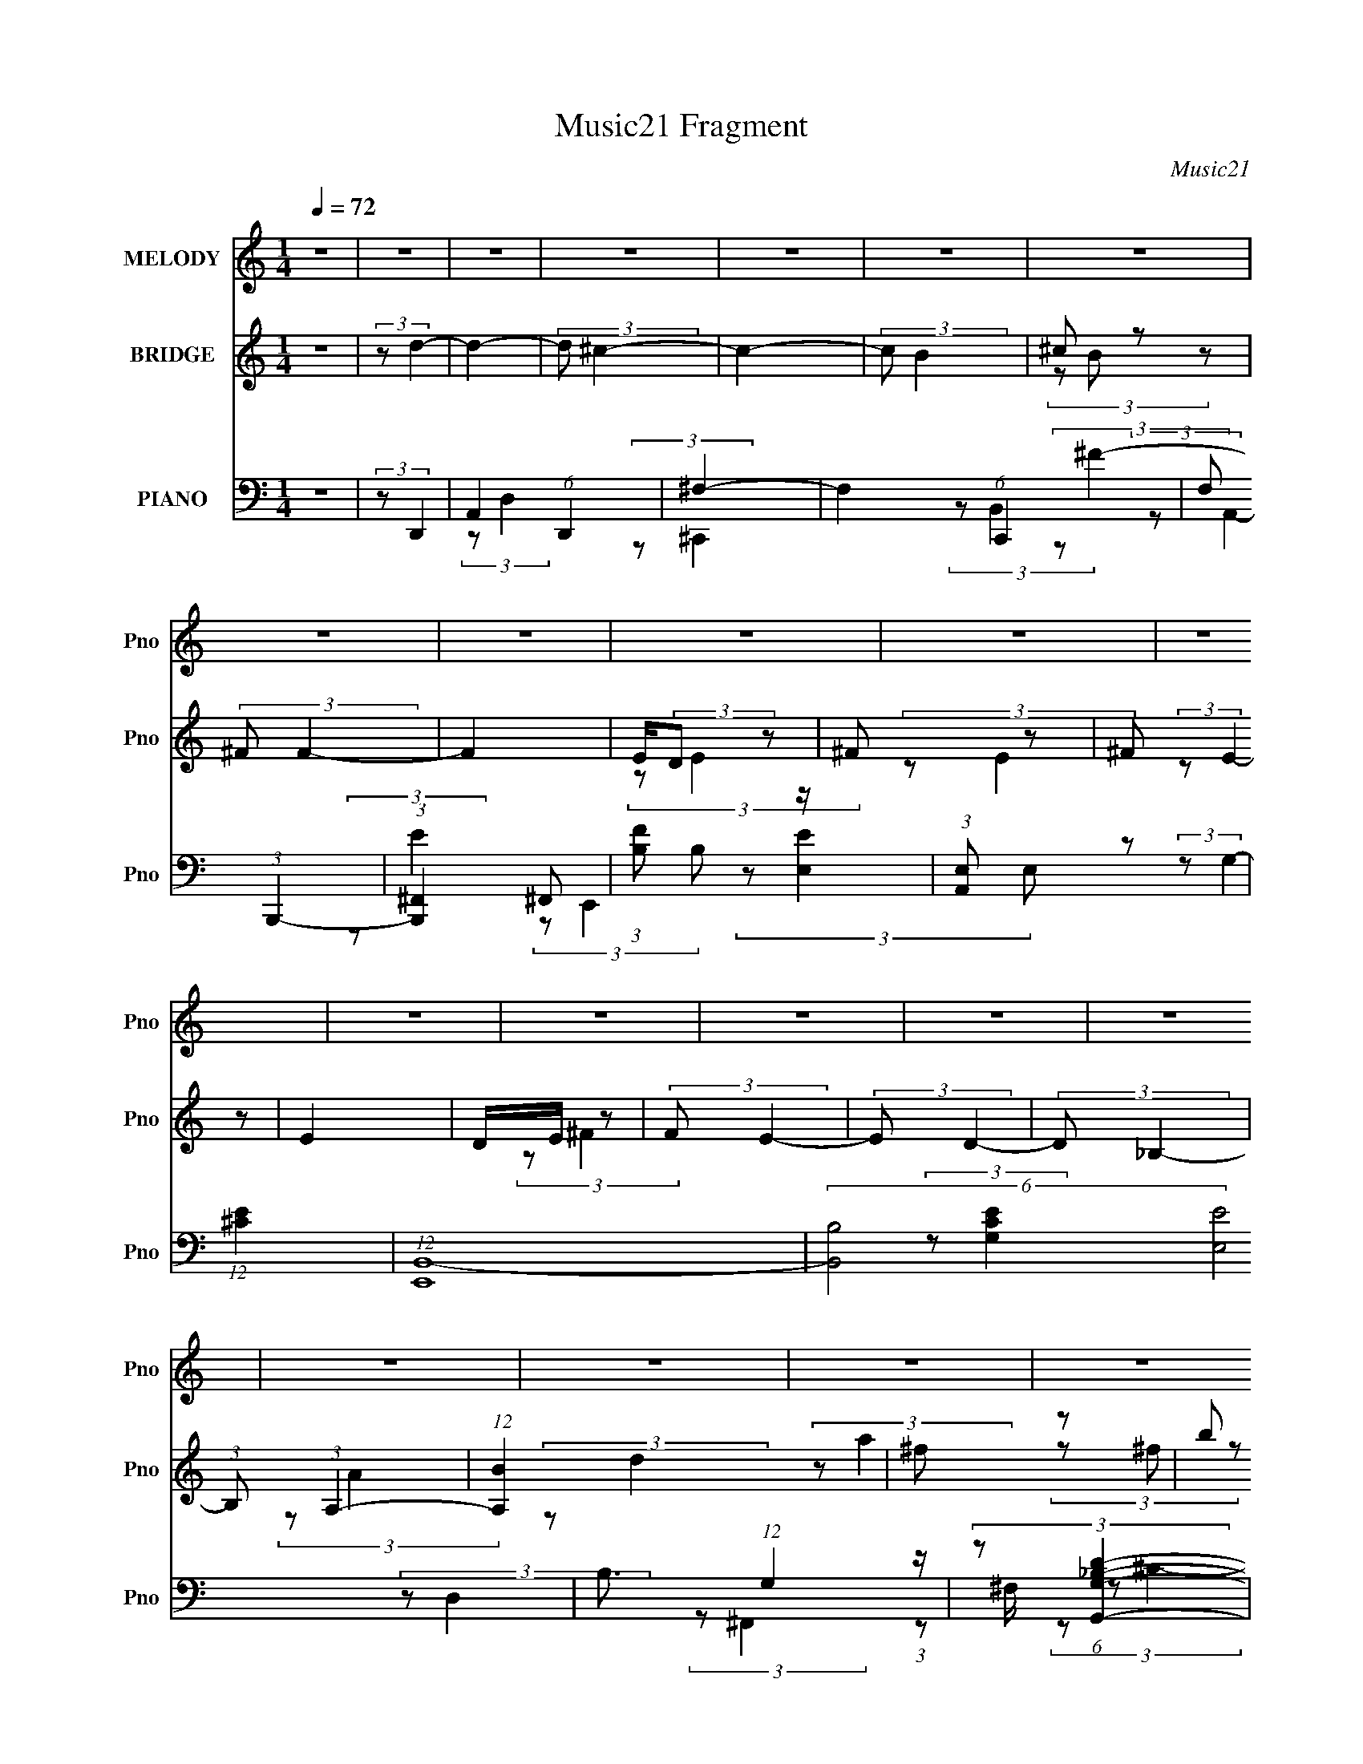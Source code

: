 X:1
T:Music21 Fragment
C:Music21
%%score 1 ( 2 3 4 ) ( 5 6 7 8 )
L:1/4
Q:1/4=72
M:1/4
I:linebreak $
K:none
V:1 treble nm="MELODY" snm="Pno"
L:1/8
V:2 treble nm="BRIDGE" snm="Pno"
V:3 treble 
V:4 treble 
V:5 bass nm="PIANO" snm="Pno"
L:1/8
V:6 bass 
L:1/8
V:7 bass 
V:8 bass 
V:1
 z2 | z2 | z2 | z2 | z2 | z2 | z2 | z2 | z2 | z2 | z2 | z2 | z2 | z2 | z2 | z2 | z2 | z2 | z2 | %19
 z2 | z2 | z2 | z2 | z2 | z2 | z2 | z2 | z2 | z2 | z2 | z2 | z2 | z2 | (3z A, z | B, (3:2:2D z | %35
 (3:2:2^F A2- | (12:7:2A2 z | (3z B^c- | (3:2:2c z2 | B (3:2:2^F F- | F2- | %41
 (3F/ z/ B/-(3:2:2B/^c- | (3cB z | (3BA z | B (3:2:1A2 | z/ ^F/ (3:2:2E z | E2- | E2 | z2 | %49
 (3z A, z | B, (3:2:2D z | ^F (3:2:1A2- | (3:2:2A/4 z/ z3/2 | (3z B z | ^c<d- | d/ z3/2 | A<B | %57
 A2- | B/ A/ B/ B (3:2:1z/ | z/ ^c/ (3:2:2B z | (3A^FE | (3:2:2D E2- | E2- | (12:7:2E2 z | %64
 (3:2:2z B,2- | (3:2:2B, D2- | D2- | D2- | (3:2:2D z2 | (3z E z | E/ E/ (3:2:2E z | E/ z3/2 | %72
 (3DE z | B z | A (3:2:1^F2- | (6:5:2F2 z/ | z2 | (3z B z | B/B z/ | B z | A (3:2:2B z | d2 | %82
 (3:2:2B2 z | (3:2:2z A2- | A2- | (3:2:2A/4 z/ z3/2 | z2 | z2 | z2 | (3z d z | e<e | (3:2:2d d2 | %92
 e<e | d z | (3de z | (3:2:2^f f2- | (12:7:2f2 z | (3:2:2z e2 | z/ d z/ | (3:2:2B e2- | %100
 (3:2:2e/4 z/ d z/ | B z | A2 | z/ [BA]/ (3:2:1^F2- | (3:2:2F/4 z/ (3:2:2z/4 E2- | (3Ed z | e<e | %107
 (3:2:2d d2 | e/e z/ | d z | d (3:2:2e z | a z | ^f2 | (3:2:2z e2- | (3:2:2e/4 z/ d3/2 | %115
 B (3:2:1e2 | z/ ^f z/ | d (3:2:1e2 | d2- | d2- | d2 | z2 | z2 | z2 | z2 | z2 | z2 | z2 | z2 | z2 | %130
 z2 | z2 | z2 | z2 | z2 | z2 | z2 | z2 | z2 | z2 | z2 | z2 | z2 | z2 | z2 | z2 | z2 | z2 | z2 | %149
 z2 | z2 | z2 | z2 | (3z A, z | B, (3:2:2D z | (3:2:2^F A2- | (12:7:2A2 z | (3z B^c- | (3:2:2c z2 | %159
 B (3:2:2^F F- | F2- | (3F/ z/ B/-(3:2:2B/^c- | (3cB z | (3BA z | B (3:2:1A2 | z/ ^F/ (3:2:2E z | %166
 E2- | E2 | z2 | (3z A, z | B, (3:2:2D z | ^F (3:2:1A2- | (3:2:2A/4 z/ z3/2 | (3z B z | ^c<d- | %175
 d/ z3/2 | A<B | A2- | B/ A/ B/ B (3:2:1z/ | z/ ^c/ (3:2:2B z | (3A^FE | (3:2:2D E2- | E2- | %183
 (12:7:2E2 z | (3:2:2z B,2- | (3:2:2B, D2- | D2- | D2- | (3:2:2D z2 | (3z E z | E/ E/ (3:2:2E z | %191
 E/ z3/2 | (3DE z | B z | A (3:2:1^F2- | (6:5:2F2 z/ | z2 | (3z B z | B/B z/ | B z | A (3:2:2B z | %201
 d2 | (3:2:2B2 z | (3:2:2z A2- | A2- | (3:2:2A/4 z/ z3/2 | z2 | z2 | z2 | (3z d z | e<e | %211
 (3:2:2d d2 | e<e | d z | (3de z | (3:2:2^f f2- | (12:7:2f2 z | (3:2:2z e2 | z/ d z/ | %219
 (3:2:2B e2- | (3:2:2e/4 z/ d z/ | B z | A2 | z/ [BA]/ (3:2:1^F2- | (3:2:2F/4 z/ (3:2:2z/4 E2- | %225
 (3Ed z | e<e | (3:2:2d d2 | e/e z/ | d z | d (3:2:2e z | a z | ^f2 | (3:2:2z e2- | %234
 (3:2:2e/4 z/ d3/2 | B (3:2:1e2 | z/ ^f z/ | d (3:2:1e2 | d2- | d2- | d2 | (3z d z | e<e | %243
 (3:2:2d d2 | e<e | d z | (3de z | (3:2:2^f f2- | (12:7:2f2 z | (3:2:2z e2 | z/ d z/ | %251
 (3:2:2B e2- | (3:2:2e/4 z/ d z/ | B z | A2 | z/ [BA]/ (3:2:1^F2- | (3:2:2F/4 z/ (3:2:2z/4 E2- | %257
 (3Ed z | e<e | (3:2:2d d2 | e/e z/ | d z | d (3:2:2e z | a z | ^f2 | (3:2:2z e2- | %266
 (3:2:2e/4 z/ d3/2 | B (3:2:1e2 | z/ ^f z/ | d (3:2:1e2 | d2- | d2- | d2 | (3z A, z | B, (3:2:1D2 | %275
 ^F (3:2:1A2- | (12:7:2A2 z | (3z B^c- | (6:5:2c B (3:2:1z | ^F (3:2:1F2- | (6:5:2F2 z/ | (3z B z | %282
 ^c (3:2:1B2 | z/ (3:2:2B A2 | B (3:2:1A2 | (3:2:4^F E z/4 E- | E2- | E2- | (6:5:2E z2 | %289
 z/ B,3/2- | (12:7:1B,2 D- | D2- | D2- | D2- | D z |] %295
V:2
 z | (3:2:2z/ d- | d- | (3:2:2d/ ^c- | c- | (3:2:2c/ B | ^c/ z/ | (3:2:2^F/ F- | F | %9
 E/4(3:2:2D/ z/ | ^F/ z/ | ^F/ z/ | E | D/4E/4 z/ | (3:2:2F/ E- | (3:2:2E/ D- | (3:2:2D/ _B,- | %17
 (3:2:1B,/ (3:2:1A,- | (12:7:1[A,B] x5/12 | ^f/ z/ | b/ z/ | a/ z/ | (6:5:2e z/4 | (3:2:2z/ B- | %24
 (3:2:2B/8 z/4 (3:2:2z/8 ^f- | (3:2:2f/ e- | B,/4 (3:2:4e/ D/ z/8 G/ | (3B/B/d/ | (3e/g/a/ | %29
 b/4d'/4 z/ | e'- | e'- | (3:2:2e'/8 z/4 z3/4 | z | z | z | z | z | z | z | z | z | z | z | z | z | %46
 (3:2:2z/ B- | (3:2:2B/ A- | (3:2:2A/ ^F- | (3:2:2F/8 z/4 (3:2:2z/8 [DA]- | [DA]- | %51
 (3:2:2[DA]/8 z/4 z3/4 | z | z | z | z | z | z | z | z | z | z | z | (3:2:2z/ e- | e- | %65
 (3:2:2e/8 z/4 (3:2:2z/8 d- | d- | (3:2:2d/ z | z | z | z | z | z | z | z | z | ^C/ z/ | B/ z/ | %78
 (6:5:2G z/4 | z | z | z | z | z | z | (3z/ g/^f/ | e/4^f/4 (3:2:2z/4 f/ | g/4(3a/ z/8 ^f/ | %88
 g/4(3a/ z/8 ^c'/ | d'/4e'/4 z/ | (3:2:2d' z/ | z | z | z | z | z | e'/ z/ | %97
 (3:2:1a/8 x/6 ^f/4 z/ | (6:5:2a z/4 | z | z | z | z | z | z | z | z | z | z | z | z | z | z | z | %114
 z | z | z | z | z | z | z | (3z/ e'/a'/ | e'/<d'/- | d'3/4 z/4 | (3z/ E/D/ | z/4 (3:2:2A,/ z/ | %126
 (3:2:2B,/8 z/4 z3/4 | (3:2:1[B,^C]/B,/4 (6:5:1z/ | A, | z | z | [DE]/4 z3/4 | z3/4 A/4 | %133
 (3:2:2B/ ^F- | F- | (3:2:1F/ [ABA]/4 ^F/- | F3/4 z/4 | z | [^fa]/4[fa]/4 z/ | [eg]/4[eg]/4 z/ | %140
 (3[d^f]/[df]/[eg]/ | z/4 [^fa]/4 z/ | (3:2:2[fa]/ z | [eg]/4[d^f]/4 z/ | B- | %145
 (3:2:2B/8 z/4 (6:5:2z/ E/ | ^F/4A/4 (3:2:2z/4 d/ | e/4^f/4 z/ | a- | (3:2:1[aA]/8 A5/12 z/ | %150
 (6:5:2B ^f- | (3:2:2f/ e- | (3:2:1[ea]/8 a5/12 z/ | (3:2:2f/ z | z | z | z | z | z | z | z | z | %162
 z | z | z | z | (3:2:2z/ B- | (3:2:2B/ A- | (3:2:2A/ ^F- | (3:2:2F/8 z/4 (3:2:2z/8 [DA]- | [DA]- | %171
 (3:2:2[DA]/8 z/4 z3/4 | z | z | z | z | z | z | z | z | z | z | z | (3:2:2z/ e- | e- | %185
 (3:2:2e/8 z/4 (3:2:2z/8 d- | d- | (3:2:2d/ z | z | z | z | z | z | z | z | z | ^C/ z/ | B/ z/ | %198
 (6:5:2G z/4 | z | z | z | z | z | z | (3z/ g/^f/ | e/4^f/4 (3:2:2z/4 f/ | g/4(3a/ z/8 ^f/ | %208
 g/4(3a/ z/8 ^c'/ | d'/4e'/4 z/ | (3:2:2d' z/ | z | z | z | z | z | e'/ z/ | %217
 (3:2:1a/8 x/6 ^f/4 z/ | (6:5:2a z/4 | z | z | z | z | z | z | z | z | z | z | z | z | z | z | z | %234
 z | z | z | z | z | (3z/ A/B/ | (3A/e/^f/ | a/4b/4 z/ | (12:7:2f z/ | z | z | z | z | z | z | z | %250
 z | z | z | z | z | z | z | z | z | z | z | z | z | z | z | z | z | z | z | z | z | z | z | z | %274
 z | z | z | z | z | z | z | z | z | z | z | z | z | z | z | z | z | z | z | (3:2:2z/ [^FB,]- | %294
 [DB]3/4 (3:2:1[FB,]/8 z/4 | (6:5:1[CAE]/ x/12 B/- | [BD-A-] (3:2:1F2 | [DA]- F/4 | [DA]- | %299
 [DA]3/4 z/4 |] %300
V:3
 x | x | x | x | x | x | (3z/ B/ z/ | x | x | (3:2:2z/ E | (3:2:2z/ E | (3:2:2z/ E- | x | %13
 (3:2:2z/ ^F- | x | x | x | (3:2:2z/ A | (3:2:2z/ d | (3:2:2z/ a | (3z/ ^f/ z/ | (3:2:2z/ e- | x | %23
 x | x | x | (3z/ E/ z/ x/3 | z/4 G/4 z/ | z/4 (3:2:2^f/ z/ | (3:2:2z/ e'- | x | x | x | x | x | %35
 x | x | x | x | x | x | x | x | x | x | x | x | x | (3:2:1z/ A/4 (6:5:1z/ | x | x | x | x | x | %54
 x | x | x | x | x | x | x | x | x | x | x | x | x | x | x | x | x | x | x | x | x | x | %76
 (3z/ E/ z/ | (3:2:2z/ G- | x | x | x | x | x | x | x | x | (3z/ g/ z/ | x | x | (3:2:2z/ d'- | x | %91
 x | x | x | x | x | (3:2:2z/ a- | (3:2:2z/ a- | x | x | x | x | x | x | x | x | x | x | x | x | %110
 x | x | x | x | x | x | x | x | x | x | x | x | x | x | x | (3:2:2z/ B,- | x | z/ A,/- | x | x | %130
 x | x | x | x | x | x13/12 | x | x | (3z/ [^fa]/ z/ | (3z/ [eg]/ z/ | x | (3:2:2z/ [^fa]- | x | %143
 (3:2:2z/ B- | x | x | (3z/ B/ z/ | (3:2:2z/ a- | x | (3:2:2z/ B- | x3/2 | x | (3:2:2z/ ^f- | x | %154
 x | x | x | x | x | x | x | x | x | x | x | x | x | x | (3:2:1z/ A/4 (6:5:1z/ | x | x | x | x | %173
 x | x | x | x | x | x | x | x | x | x | x | x | x | x | x | x | x | x | x | x | x | x | x | %196
 (3z/ E/ z/ | (3:2:2z/ G- | x | x | x | x | x | x | x | x | (3z/ g/ z/ | x | x | (3:2:2z/ d'- | x | %211
 x | x | x | x | x | (3:2:2z/ a- | (3:2:2z/ a- | x | x | x | x | x | x | x | x | x | x | x | x | %230
 x | x | x | x | x | x | x | x | x | x | z/4 (3:2:2B/ z/ | (3:2:2z/ ^f- | x | x | x | x | x | x | %248
 x | x | x | x | x | x | x | x | x | x | x | x | x | x | x | x | x | x | x | x | x | x | x | x | %272
 x | x | x | x | x | x | x | x | x | x | x | x | x | x | x | x | x | x | x | x | x | x | %294
 (3^F/ z/ [^CAE]/- x/12 | (3:2:2z ^F/- | z3/4 ^F/4- x4/3 | x5/4 | x | x |] %300
V:4
 x | x | x | x | x | x | x | x | x | x | x | x | x | x | x | x | x | x | x | x | x | x | x | x | %24
 x | x | x4/3 | x | x | x | x | x | x | x | x | x | x | x | x | x | x | x | x | x | x | x | x | x | %48
 x | x | x | x | x | x | x | x | x | x | x | x | x | x | x | x | x | x | x | x | x | x | x | x | %72
 x | x | x | x | x | x | x | x | x | x | x | x | x | x | x | x | x | x | x | x | x | x | x | x | %96
 x | x | x | x | x | x | x | x | x | x | x | x | x | x | x | x | x | x | x | x | x | x | x | x | %120
 x | x | x | x | x | x | x | x | x | x | x | x | x | x | x | x13/12 | x | x | x | x | x | x | x | %143
 (3z/ d/ z/ | x | x | x | x | x | x | x3/2 | x | x | x | x | x | x | x | x | x | x | x | x | x | %164
 x | x | x | x | x | x | x | x | x | x | x | x | x | x | x | x | x | x | x | x | x | x | x | x | %188
 x | x | x | x | x | x | x | x | x | x | x | x | x | x | x | x | x | x | x | x | x | x | x | x | %212
 x | x | x | x | x | x | x | x | x | x | x | x | x | x | x | x | x | x | x | x | x | x | x | x | %236
 x | x | x | x | x | x | x | x | x | x | x | x | x | x | x | x | x | x | x | x | x | x | x | x | %260
 x | x | x | x | x | x | x | x | x | x | x | x | x | x | x | x | x | x | x | x | x | x | x | x | %284
 x | x | x | x | x | x | x | x | x | x | x13/12 | x | x7/3 | x5/4 | x | x |] %300
V:5
 z2 | (3:2:2z D,,2- | A,,2 (6:5:1D,,2 | ^F,2- | F,2- (6:5:1C,,2 | F, (3:2:1B,,,2- | %6
 (3:2:1[B,,,^F,,]2 ^F,,2/3 | (3:2:1[FB,] B,5/6 z/ | (3:2:1[A,,E,] E,/3 z | (12:7:1[E^C]2 x5/6 | %10
 (12:7:1[E,,B,,-]8 | (6:5:2[B,,B,-]4 [E,E]4 | B,3/2 (12:7:1G,2 z/ | (3:2:2z [G,,G,_B,D]2- | %14
 (3:2:2[G,,G,B,D] z2 | (3:2:2z C,2- | (12:7:1C,2 [G,CE]2- | (3:2:2[G,CE] D,,2- | %18
 (6:5:1[D,,A,,]2 A,,/3 | (3:2:1[D,A,-]/4 A,11/6- | [A,^C,]3/2 (6:5:1F,,2 | (3:2:2C E,,2- | %22
 (3:2:1[E,,B,,-]8 | (6:5:2[B,,G,-]4 E,4 | (3G,2 B,2 z | (3:2:2z A,,2- | (3[A,,E,-]8 C2 E4 | %27
 [E,^C-]/ [^C-A,]3/2 (48:25:1A,128/25 | C/ E2- (3:2:1^C2- | (3:2:2E/4 C/4 x/3 (3:2:1A,,2- | %30
 A,,2- [A,CE]2- | A,,2- [A,CE]2- | (12:7:1A,,2 [A,CE]2- | (3:2:2[A,CE] D,,2- | %34
 (6:5:1[D,,A,,]2 A,,/3 | ^F2- | F2- (3:2:2C,, ^C2- | F3/2 (12:7:2C2 B,,2- | (6:5:1[B,,^F,]2 x/3 | %39
 (3:2:1[FB,] (3:2:2B, z | (12:7:1[A,,E,]2 (3:2:2E,/4 z | (3:2:1[EA,] (3:2:2A, z | %42
 (12:7:1[G,,D,]2 (3:2:2D,/4 z | (3:2:2G,2 ^F,,2- | [F,,^C,]2 | (3:2:2^F2 z | %46
 (12:7:1[E,,B,,]2 B,,/3 z/ | B, z | (12:7:3[A,,E,]2 [E,A,]/4 A,15/4 | (3:2:1[E^C] ^C/3 z | %50
 (6:5:1[D,,A,,]2 A,,/3 | ^F2- | [F^C,] (3:2:2[^C,C,,]/ (1:1:1C,,/ x/3 | (3:2:2C B,,2- | %54
 (3:2:1[B,,^F,] ^F,/3 z | (3:2:1[FB,] B,5/6 z/ | [F,,^C,]2 | ^C z | (3:2:1[G,,D,] (3:2:2D, z | %59
 (12:7:1[B,DG,]2 (3:2:2G,/4 z | (6:5:1[F,,^C,]2 ^C,/3 | (3:2:2^C2 z | (3:2:1[A,,E,-]8 | %63
 [E,^C]7/2 (3:2:1A, | A z | (3:2:1[cA] A/3 z | (24:17:1[D,,A,,-]8 | %67
 (12:7:1[D,A,-]2 [A,A,,]5/6- A,,19/6- A,,/ | (3:2:2[A,D,]2 F4 | (3:2:1[DA,] A,/3 z | %70
 (48:31:2[E,,B,,-]8 [B,EG]/4 | [B,,E,]7/2 | (3:2:1[B,EGE,]/4 E,5/6 z | (3:2:2B, ^F,,2- | %74
 (3[F,,^C,-]8 [A,F]2 [CF]2 | (3:2:1A, C,2- (12:7:2F,2 [A,^C^F]2- | [C,^F,F,]2 (3:2:1[A,CF]/4 | %77
 (3:2:2A, G,,2- | (24:17:1[G,,D,]8 | (3:2:1[G,D,]/4 (3:2:2D,7/4 z | %80
 (3:2:1[G,B,DD,]/4 (3:2:2D,7/4 z | (3:2:1[B,G,]/4 (3:2:2G,3/4 A,,2- | %82
 (48:37:2[A,,E,]8 A,/4 (6:5:1[CE]2 | (3:2:1[A,E,]/4 E,4/3 z/ | (3:2:1[EE,] (3:2:2E, E,- | %85
 (6:5:1[E,^CA,,-] (3:2:1A,,7/4- | (24:17:1[A,,E,]8 | (3:2:2E,2 z | E, (3:2:2z/ E, | %89
 (3:2:2A, D,,2- | (3:2:2[D,,A,,-]8 [A,DF]/4 | [A,,D,]4 | (3:2:1[A,DFD,]/4 D,5/6 (3:2:2z/ D, | %93
 (3:2:2A, B,,2- | (12:7:2B,,2 [B,DF]/4 (3:2:2[B,D^F] z | (3:2:2B,, ^F,,2- | %96
 (3:2:2[F,,^F,]2 [A,CFF,]/4 (3:2:1F,3/4 | (3:2:2A, G,,2- | (12:7:1[G,,D,]2 [D,G,B,D]/3 z/ | %99
 (3:2:2G,, G,,2- | (24:13:1[G,,D,D,-]4 | (3:2:1[D,G,^C][^CB,]/3 z | (12:7:1[A,,E,]2 [E,A,C]5/6 | %103
 (3:2:2A,, A,,2- | (3:2:1[A,,E,]2 (3:2:1E, | (3:2:2A, D,,2- | (12:7:1[D,,A,,]2 A,,/3 z/ | %107
 (3:2:2D,, D,,2- | (12:7:1[D,,D,]2 (3:2:2D,/4 D, | (3:2:2A, B,,2- | (3[B,,^F,] [^F,B,DF] B,, | %111
 (3:2:2B,, ^F,,2- | (3:2:2[F,,^F,]2 [A,CFF,]/4 (3:2:1F,3/4 | (3:2:2A, G,,2- | %114
 (24:13:2[G,,D,D,-]4 [G,B,D]/4 | (3:2:2[D,G,] [B,A,,-]/4 (3:2:1A,,7/4- | %116
 (3:2:2[A,,E,]2 [A,CE]/4 x/ | (3:2:2A, D,,2- | (3:2:2[D,,A,,-]8 [A,DF]/4 | [A,,D,]4 | %120
 (3:2:1[A,DFD,]/4 D,4/3 z/ | (3:2:1[DFA,] A,/3 z | [G,,B,]2- [G,B,]2- | [G,,B,]2- [G,B,]2- | %124
 (3:2:1[G,,B,D,]/4 [D,G,B,]5/6 (3:2:2z/ _B, | (3:2:2z [D,,A,]2- | (12:7:2[D,,A,A,,-]8 D | %127
 (6:5:2[A,,D-]4 D,4 | D/ F2- (3:2:1D2- | (3:2:1[FA,]/4 [A,D]5/6 (3:2:2z/ G,,- | %130
 (48:29:2[G,,C,C,-]8 C,,8 | (24:17:2[C,C-]4 E4 | (3:2:1C2 G,2- (3:2:1E2- | %133
 [G,C]/ [CE]/ (3:2:1E/4 x/6 (3:2:1^F,- | (48:35:2[F,B,B,-]8 B,,8 | (6:5:2[B,^F-]4 B4 | %136
 (3:2:1F [DB-]2 | (3:2:1[B^F] ^F/3 z | (48:37:2[E,,B,,-]8 [B,EG]2 | (12:7:2[B,,B,-]8 E,8 | %140
 B,2- [EG]2- | (3B, [EGG,,-] G,,- | (48:37:2[G,,G,G,-]8 D,8 | %143
 (6:5:1[G,D-] [D-G]7/6 (24:13:1G24/13 | (3:2:1[DG,] (3:2:2[G,B,] G, | (3:2:1[GD] D/3 (3:2:2z/ E,- | %146
 (6:5:1[E,A,] [A,A,,]/6 (24:13:1[A,,E,-]48/13 | (6:5:1[E,^C] [^CE]/6 (3:2:1[EE,-]3/4 (3:2:1E,3/4- | %148
 (24:17:2[E,A,]4 A,,4 | (12:7:2[EA,,-]2 [A,,-c]5/4 | (24:17:2[A,,A,E,-]8 E,2 | (24:17:2[E,^C-]4 E | %152
 (3:2:1C [A,^C]/ (3:2:1[^CE]5/4 | (3:2:1[EA,] A,/3 z | (24:13:1[D,,A,,-]4 | [A,,^F]/ [^FD,]/ z | %156
 (12:7:1[C,,^C,]2 ^C,5/6 | (3:2:1[FD] D/3 z | (12:7:1[B,,^F,]2 (3:2:2^F,/4 z | %159
 (3:2:1[FB,] (3:2:2B, z | (12:7:1[A,,E,]2 E,/3 z/ | (3:2:1[EA,] A,/3 z | (3:2:1[G,,D,] (3:2:2D, z | %163
 (3:2:1[DB,] B,/3 z | (6:5:1[F,,^C,]2 x/3 | (3:2:1[CFA,] A,/3 z | (48:31:1[A,,E,-]8 | %167
 (3:2:2[E,^C]2 A,/4 x/ | (3:2:1[EE,]4 | (3:2:1[CA,] A,/3 z | (6:5:1[D,,A,,]2 A,,/3 | ^F2 | %172
 (12:7:1[C,,^C]2 x5/6 | (3:2:1[A^C] ^C/3 z | (3:2:1[B,,^F,]2 ^F,/6 z/ | (3:2:1[FB,] B,/3 z | %176
 (6:5:1[F,,^C,]2 ^C,/3 | A, z | (3:2:1[G,,D,] D,/3 z | (3:2:1[B,DG,] G,/3 z | %180
 (3:2:1[F,,^C,]2 ^C,/6 z/ | (3:2:1[F^C] ^C/3 z | (12:7:1[A,,E,]8 | (24:13:1[EE,]4 | %184
 (3:2:1[CE,] E,/3 z | (3:2:1[EA,-] A,4/3- | (3:2:1[A,A,,-]2 [A,,-D,,]2/3 (24:17:1D,,120/17 | %187
 [A,,A,-]7/2 (12:7:1D,2 | [A,D,] (3:2:2[D,F]/ (1:1:1F7/2 | (3:2:1[DA,] A,/3 z | %190
 (48:31:2[E,,B,,-]8 [B,EG]/4 | [B,,E,]7/2 | (3:2:1[B,EGE,]/4 E,5/6 z | (3:2:2B, ^F,,2- | %194
 (3[F,,^C,-]8 [A,F]2 [CF]2 | (3:2:1A, C,2- (12:7:2F,2 [A,^C^F]2- | [C,^F,F,]2 (3:2:1[A,CF]/4 | %197
 (3:2:2A, G,,2- | (24:17:1[G,,D,]8 | (3:2:1[G,D,]/4 (3:2:2D,7/4 z | %200
 (3:2:1[G,B,DD,]/4 (3:2:2D,7/4 z | (3:2:1[B,G,]/4 (3:2:2G,3/4 A,,2- | %202
 (48:37:2[A,,E,]8 A,/4 (6:5:1[CE]2 | (3:2:1[A,E,]/4 E,4/3 z/ | (3:2:1[EE,] (3:2:2E, E,- | %205
 (6:5:1[E,^CA,,-] (3:2:1A,,7/4- | (24:17:1[A,,E,]8 | (3:2:2E,2 z | E, (3:2:2z/ E, | %209
 (3:2:2A, D,,2- | (3:2:2[D,,A,,-]8 [A,DF]/4 | [A,,D,]4 | (3:2:1[A,DFD,]/4 D,5/6 (3:2:2z/ D, | %213
 (3:2:2A, B,,2- | (12:7:2B,,2 [B,DF]/4 (3:2:2[B,D^F] z | (3:2:2B,, ^F,,2- | %216
 (3:2:2[F,,^F,]2 [A,CFF,]/4 (3:2:1F,3/4 | (3:2:2A, G,,2- | (12:7:1[G,,D,]2 [D,G,B,D]/3 z/ | %219
 (3:2:2G,, G,,2- | (24:13:1[G,,D,D,-]4 | (3:2:1[D,G,^C][^CB,]/3 z | (12:7:1[A,,E,]2 [E,A,C]5/6 | %223
 (3:2:2A,, A,,2- | (3:2:1[A,,E,]2 (3:2:1E, | (3:2:2A, D,,2- | (12:7:1[D,,A,,]2 A,,/3 z/ | %227
 (3:2:2D,, D,,2- | (12:7:1[D,,D,]2 (3:2:2D,/4 D, | (3:2:2A, B,,2- | (3[B,,^F,] [^F,B,DF] B,, | %231
 (3:2:2B,, ^F,,2- | (3:2:2[F,,^F,]2 [A,CFF,]/4 (3:2:1F,3/4 | (3:2:2A, G,,2- | %234
 (24:13:2[G,,D,D,-]4 [G,B,D]/4 | (3:2:2[D,G,] [B,A,,-]/4 (3:2:1A,,7/4- | %236
 (3:2:2[A,,E,]2 [A,CE]/4 x/ | (3:2:2A, D,,2- | (3:2:2[D,,A,,-]8 [A,DF]/4 | [A,,D,]4 | %240
 (3:2:1[A,DFD,]/4 D,4/3 z/ | (3:2:1[DFA,] A,/3 z | (3:2:2[D,,A,,-]8 [A,DF]/4 | [A,,D,]4 | %244
 (3:2:1[A,DFD,]/4 D,5/6 (3:2:2z/ D, | (3:2:2A, B,,2- | (12:7:2B,,2 [B,DF]/4 (3:2:2[B,D^F] z | %247
 (3:2:2B,, ^F,,2- | (3:2:2[F,,^F,]2 [A,CFF,]/4 (3:2:1F,3/4 | (3:2:2A, G,,2- | %250
 (12:7:1[G,,D,]2 [D,G,B,D]/3 z/ | (3:2:2G,, G,,2- | (24:13:1[G,,D,D,-]4 | %253
 (3:2:1[D,G,^C][^CB,]/3 z | (12:7:1[A,,E,]2 [E,A,C]5/6 | (3:2:2A,, A,,2- | %256
 (3:2:1[A,,E,]2 (3:2:1E, | (3:2:2A, D,,2- | (12:7:1[D,,A,,]2 A,,/3 z/ | (3:2:2D,, D,,2- | %260
 (12:7:1[D,,D,]2 (3:2:2D,/4 D, | (3:2:2A, B,,2- | (3[B,,^F,] [^F,B,DF] B,, | (3:2:2B,, ^F,,2- | %264
 (3:2:2[F,,^F,]2 [A,CFF,]/4 (3:2:1F,3/4 | (3:2:2A, G,,2- | (24:13:2[G,,D,D,-]4 [G,B,D]/4 | %267
 (3:2:2[D,G,] [B,A,,-]/4 (3:2:1A,,7/4- | (3:2:2[A,,E,]2 [A,CE]/4 x/ | (3:2:2A, D,,2- | %270
 (6:5:1[D,,D,-]8 A,,4- A,,2- A,,/ | (3[D,E-]2 [E-A,] A,200/29 | (3:2:1E D,2- (3:2:1^F2- | %273
 D,/ (12:7:1[FD,,-]2 (3:2:1D,,/- | (3:2:1[D,,D,]2 [D,A,,]/3 A,,7/6 | F2 (3:2:1^C,,2- | %276
 (12:7:2C,,2 A2- | (3:2:1[A^C] ^C/3 z/ ^F,/- | (6:5:2[F,^F-D-] [^F-D-B,,]7/4 | %279
 (3:2:2[FD] [B,A,,-] (3:2:1A,,3/4- | (3[A,,E-]2 [E-E,] E,/5 | (3:2:2E [A,G,,-] (3:2:1G,,3/4- | %282
 (12:7:1G,,2 D, (3:2:1D2- | (3:2:2D ^F,,2- | (3:2:1[F,,^C,-]4 | (3:2:1[C,^C^F] [F,A,A,-] A,/3- | %286
 A,2- C3/2 A,,2- E2- (3:2:1E,2- | [A,^C-]15/2 A,,7/2 (3:2:2E/4 E,4 | C2- E2- A3/2- | C2- E2- A2- | %290
 C3/2 (6:5:1E2 A3/2 (3:2:1z/ | D,,2- | [A,D,-] [D,-A,,] (48:25:1A,,352/25 D,,8- [FD]2- [FD]/ D,, | %293
 [D,^F-]7 A,6 | F2- D2- | F2 D3/2 | z3/2 [D,,^FA,D,D]/- | [D,,FA,D,D]2- | [D,,FA,D,D]2- | %299
 [D,,FA,D,D]2- | [D,,FA,D,D] z |] %301
V:6
 x2 | x2 | (3:2:2z D,2 x5/3 | (3:2:2z ^C,,2- | x11/3 | x7/3 | (3:2:2z B,,2 | (3:2:2z A,,2- | %8
 (3:2:2z E2- | (3:2:2z E,,2- | (3:2:2z [E,E]2- x8/3 | (3:2:2z G,2- x14/3 | x19/6 | x2 | x2 | %15
 (3:2:2z [G,CE]2- | x19/6 | x2 | (3:2:2z D,2- | (3:2:2z ^F,,2- | (3:2:1z ^F,/ (6:5:1z x7/6 | x2 | %22
 (3:2:2z E,2- x10/3 | (3:2:2z B,2- x9/2 | x19/6 | (3:2:2z A,2 | (3:2:2z A,2- x41/6 | %27
 (3:2:2z E2- x8/3 | x23/6 | (3:2:2z [A,^CE]2- | x4 | x4 | x19/6 | x2 | (3z D, z | (3:2:2z ^C,,2- | %36
 x4 | x4 | (3:2:2z ^F2- | (3:2:2z A,,2- | (3:2:2z E2- | (3:2:2z G,,2- | (3:2:2z G,2- | x8/3 | %44
 (3z ^F, z | (3:2:2z E,,2- | (3:2:2z G,2 | (3:2:2z A,,2- | (3:2:2z E2- x11/6 | (3:2:2z D,,2- | %50
 (3z D, z | (3:2:2z ^C,,2- | (3:2:2z ^C2- | x2 | (3:2:2z ^F2- | (3:2:2z ^F,,2- | (3:2:2z ^F,2 | %57
 (3:2:2z G,,2- | (3:2:2z [B,D]2- | (3:2:2z ^F,,2- | (3:2:2z ^F,2 | (3:2:2z A,,2- | %62
 (3:2:2z A,2- x10/3 | (3z E z x13/6 | (3:2:2z ^c2- | (3:2:2z D,,2- | (3:2:2z D,2- x11/3 | %67
 (3:2:2z ^F2- x11/3 | (3:2:2z D2- x5/2 | (3:2:2z E,,2- | (3:2:2z [B,EG]2 x10/3 | %71
 (3:2:2z [B,EG]2- x3/2 | (3z [EG] z | (3:2:2z [A,^F]2- | (3:2:2z ^F,2- x17/3 | x31/6 | %76
 (3:2:1z [^C^F] (3:2:1z/ x/6 | (3:2:2z [G,B,D]2 | (3:2:2z G,2- x11/3 | (3:2:2z [G,B,D]2- | %80
 (3:2:2z B,2- | (3:2:2z A,2- | (3:2:2z A,2- x6 | (3:2:2z [A,^C]2 | (3:2:1z B, (3:2:1z/ | %85
 (3:2:2z [A,^CE]2 | (3:2:2z [A,^CE]2 x11/3 | z/ [A,^CE]/ z | (3:2:2z [^CE]2 | z/ ^C/ z | %90
 (3:2:2z [A,D^F]2 x7/2 | (3:2:2z [A,D^F]2- x2 | (3:2:2z [D^F]2 | (3:2:2z [B,D^F]2- | x8/3 | %95
 (3:2:2z [A,^C^F]2- | (3:2:1z [^C^F] (3:2:1z/ | (3:2:2z [G,B,D]2- | (3:2:2z [B,D]2 | %99
 (3:2:2z [G,B,D]2 | (3:2:2z B,2- x/6 | (3:2:2z A,,2- | (3:2:2z [^CE]2 | (3:2:2z [A,^CE]2 | %104
 (3:2:1z [^CE] (3:2:1z/ | (3:2:2z [A,D^F]2 | (3:2:2z [A,D^F]2 | (3:2:2z [A,D^F]2 | (3:2:2z [D^F]2 | %109
 (3:2:2z [B,D^F]2- | (3z [B,D^F] z | (3:2:2z [A,^C^F]2- | (3:2:1z [^C^F] (3:2:1z/ | %113
 (3:2:2z [G,B,D]2- | (3:2:2z B,2- x/3 | (3:2:2z [A,^CE]2- | (3:2:2z [^CE]2 | (3:2:2z [A,D^F]2- | %118
 (3:2:2z [A,D^F]2 x7/2 | (3:2:2z [A,D^F]2- x2 | (3:2:2z [D^F]2- | (3:2:2z [G,,_B,]2- | x4 | x4 | %124
 (3:2:1z D (3:2:1z/ | (3:2:2z D2- | (3:2:2z D,2- x10/3 | (3:2:2z ^F2- x4 | x23/6 | (3:2:2z C,,2- | %130
 z/ G,3/2 x15/2 | z/ G,3/2- x3 | x14/3 | (3:2:2z B,,2- | z/ D3/2 x19/2 | z/ D3/2- x7/2 | %136
 (3:2:2z2 B, x2/3 | z/ D/ z | (3:2:2z E,2- x35/6 | (3:2:2z [EG]2- x41/6 | x4 | (3:2:2z2 D,- | %142
 z/ B,3/2 x65/6 | z/ B,3/2- x | z/ B,3/2 | z/ B,/ z | z/ (3:2:2^C z x | z/ (3:2:2A, z | %148
 z/ E3/2- x3 | (3:2:2z2 E,- | z/ (3:2:2^C z x5 | z/ A,3/2- x3/2 | (3:2:2z E2- | z/ ^C/ z | %154
 (3:2:2z D,2- x/6 | (3:2:2z ^C,,2- | (3:2:2z ^F2- | (3:2:2z B,,2- | (3:2:2z ^F2- | (3:2:2z A,,2- | %160
 (3:2:2z E2- | (3:2:2z G,,2- | (3:2:2z D2- | (3:2:2z ^F,,2- | (3z ^F, z | (3:2:2z A,,2- | %166
 (3:2:2z A,2- x19/6 | (3:2:2z E2- | (3:2:2z ^C2- x2/3 | (3:2:2z D,,2- | (3:2:2z D,2 | %171
 (3:2:2z ^C,,2- | (3:2:2z A2- | (3:2:2z B,,2- | (3:2:2z ^F2- | (3:2:2z ^F,,2- | (3:2:2z ^F,2 | %177
 (3:2:2z G,,2- | (3:2:2z [B,D]2- | (3:2:2z ^F,,2- | (3z ^F, z | (3:2:2z A,,2- | (3:2:2z E2- x8/3 | %183
 (3:2:2z ^C2- x/6 | (3:2:2z E2- | (3:2:2z D,,2- | (3:2:2z D,2- x5 | (3:2:2z ^F2- x8/3 | %188
 (3z D, z x5/3 | (3:2:2z E,,2- | (3:2:2z [B,EG]2 x10/3 | (3:2:2z [B,EG]2- x3/2 | (3z [EG] z | %193
 (3:2:2z [A,^F]2- | (3:2:2z ^F,2- x17/3 | x31/6 | (3:2:1z [^C^F] (3:2:1z/ x/6 | (3:2:2z [G,B,D]2 | %198
 (3:2:2z G,2- x11/3 | (3:2:2z [G,B,D]2- | (3:2:2z B,2- | (3:2:2z A,2- | (3:2:2z A,2- x6 | %203
 (3:2:2z [A,^C]2 | (3:2:1z B, (3:2:1z/ | (3:2:2z [A,^CE]2 | (3:2:2z [A,^CE]2 x11/3 | %207
 z/ [A,^CE]/ z | (3:2:2z [^CE]2 | z/ ^C/ z | (3:2:2z [A,D^F]2 x7/2 | (3:2:2z [A,D^F]2- x2 | %212
 (3:2:2z [D^F]2 | (3:2:2z [B,D^F]2- | x8/3 | (3:2:2z [A,^C^F]2- | (3:2:1z [^C^F] (3:2:1z/ | %217
 (3:2:2z [G,B,D]2- | (3:2:2z [B,D]2 | (3:2:2z [G,B,D]2 | (3:2:2z B,2- x/6 | (3:2:2z A,,2- | %222
 (3:2:2z [^CE]2 | (3:2:2z [A,^CE]2 | (3:2:1z [^CE] (3:2:1z/ | (3:2:2z [A,D^F]2 | (3:2:2z [A,D^F]2 | %227
 (3:2:2z [A,D^F]2 | (3:2:2z [D^F]2 | (3:2:2z [B,D^F]2- | (3z [B,D^F] z | (3:2:2z [A,^C^F]2- | %232
 (3:2:1z [^C^F] (3:2:1z/ | (3:2:2z [G,B,D]2- | (3:2:2z B,2- x/3 | (3:2:2z [A,^CE]2- | %236
 (3:2:2z [^CE]2 | (3:2:2z [A,D^F]2- | (3:2:2z [A,D^F]2 x7/2 | (3:2:2z [A,D^F]2- x2 | %240
 (3:2:2z [D^F]2- | (3:2:2z D,,2- | (3:2:2z [A,D^F]2 x7/2 | (3:2:2z [A,D^F]2- x2 | (3:2:2z [D^F]2 | %245
 (3:2:2z [B,D^F]2- | x8/3 | (3:2:2z [A,^C^F]2- | (3:2:1z [^C^F] (3:2:1z/ | (3:2:2z [G,B,D]2- | %250
 (3:2:2z [B,D]2 | (3:2:2z [G,B,D]2 | (3:2:2z B,2- x/6 | (3:2:2z A,,2- | (3:2:2z [^CE]2 | %255
 (3:2:2z [A,^CE]2 | (3:2:1z [^CE] (3:2:1z/ | (3:2:2z [A,D^F]2 | (3:2:2z [A,D^F]2 | %259
 (3:2:2z [A,D^F]2 | (3:2:2z [D^F]2 | (3:2:2z [B,D^F]2- | (3z [B,D^F] z | (3:2:2z [A,^C^F]2- | %264
 (3:2:1z [^C^F] (3:2:1z/ | (3:2:2z [G,B,D]2- | (3:2:2z B,2- x/3 | (3:2:2z [A,^CE]2- | %268
 (3:2:2z [^CE]2 | z3/2 A,,/- | z3/2 A,/- x67/6 | z3/2 D,/- x25/6 | x4 | z3/2 A,,/- | %274
 z3/2 ^F/- x5/6 | x10/3 | x5/2 | (3:2:2z B,,2- | z3/2 B,/- | z3/2 E,/- | z3/2 A,/- x/6 | %281
 z3/2 D,/- | x7/2 | x2 | z [^F,A,]- x2/3 | z3/2 ^C/- | x53/6 | z E- x77/6 | x11/2 | x6 | x5 | %291
 A,2- | z3/2 A,/- x113/6 | z D- x11 | x4 | x7/2 | x2 | x2 | x2 | x2 | x2 |] %301
V:7
 x | x | x11/6 | x | x11/6 | x7/6 | (3:2:2z/ ^F- | x | x | x | x7/3 | x10/3 | x19/12 | x | x | x | %16
 x19/12 | x | x | x | (3:2:2z/ ^C- x7/12 | x | x8/3 | x13/4 | x19/12 | (3:2:2z/ ^C- | x53/12 | %27
 x7/3 | x23/12 | x | x2 | x2 | x19/12 | x | x | x | x2 | x2 | x | x | x | x | x | x4/3 | x | x | %46
 x | (3:2:2z/ A,- | x23/12 | x | x | x | x | x | x | x | x | x | x | x | x | x | x8/3 | x25/12 | %64
 x | x | x17/6 | x17/6 | x9/4 | (3:2:2z/ [B,EG]- | x8/3 | x7/4 | x | (3:2:2z/ [^C^F]- | x23/6 | %75
 x31/12 | x13/12 | x | x17/6 | x | (3z/ D/ z/ | (3:2:2z/ [^CE]- | x4 | (3:2:2z/ E- | x | x | %86
 x17/6 | (3:2:2z/ [A,^CE] | x | (3:2:2z/ [A,D^F]- | x11/4 | x2 | x | x | x4/3 | x | x | x | x | x | %100
 (3:2:1z/ D/ (3:2:1z/4 x/12 | (3:2:2z/ [A,^C]- | x | x | x | x | x | x | x | x | x | x | x | x | %114
 (3:2:1z/ D/ (3:2:1z/4 x/6 | x | x | x | x11/4 | x2 | x | (3:2:2z/ [G,_B,]- | x2 | x2 | x | x | %126
 x8/3 | x3 | x23/12 | x | (3:2:2z/ E- x15/4 | x5/2 | x7/3 | x | (3:2:2z/ B- x19/4 | x11/4 | x4/3 | %137
 (3:2:2z/ E,,- | x47/12 | x53/12 | x2 | x | (3:2:2z/ G- x65/12 | x3/2 | (3:2:2z/ G- | %145
 (3:2:2z/ A,,- | (3:2:2z/ E- x/ | (3:2:2z/ A,,- | (3:2:2z/ ^c- x3/2 | x | (3:2:2z/ E- x5/2 | %151
 (3:2:2z/ E- x3/4 | (3:2:2z E,/ | (3:2:2z/ D,,- | x13/12 | x | x | x | x | x | x | x | x | x | %164
 (3:2:2z/ [^C^F]- | x | x31/12 | x | x4/3 | x | x | x | x | x | x | x | x | x | x | x | %180
 (3:2:2z/ ^F- | x | x7/3 | x13/12 | x | x | x7/2 | x7/3 | (3:2:2z/ D- x5/6 | (3:2:2z/ [B,EG]- | %190
 x8/3 | x7/4 | x | (3:2:2z/ [^C^F]- | x23/6 | x31/12 | x13/12 | x | x17/6 | x | (3z/ D/ z/ | %201
 (3:2:2z/ [^CE]- | x4 | (3:2:2z/ E- | x | x | x17/6 | (3:2:2z/ [A,^CE] | x | (3:2:2z/ [A,D^F]- | %210
 x11/4 | x2 | x | x | x4/3 | x | x | x | x | x | (3:2:1z/ D/ (3:2:1z/4 x/12 | (3:2:2z/ [A,^C]- | %222
 x | x | x | x | x | x | x | x | x | x | x | x | (3:2:1z/ D/ (3:2:1z/4 x/6 | x | x | x | x11/4 | %239
 x2 | x | (3:2:2z/ [A,D^F]- | x11/4 | x2 | x | x | x4/3 | x | x | x | x | x | %252
 (3:2:1z/ D/ (3:2:1z/4 x/12 | (3:2:2z/ [A,^C]- | x | x | x | x | x | x | x | x | x | x | x | x | %266
 (3:2:1z/ D/ (3:2:1z/4 x/6 | x | x | x | x79/12 | x37/12 | x2 | x | x17/12 | x5/3 | x5/4 | x | x | %279
 x | x13/12 | x | x7/4 | x | x4/3 | z3/4 A,,/4- | x53/12 | x89/12 | x11/4 | x3 | x5/2 | [^FD]- | %292
 x125/12 | x13/2 | x2 | x7/4 | x | x | x | x | x |] %301
V:8
 x | x | x11/6 | x | x11/6 | x7/6 | x | x | x | x | x7/3 | x10/3 | x19/12 | x | x | x | x19/12 | %17
 x | x | x | x19/12 | x | x8/3 | x13/4 | x19/12 | (3:2:2z/ E- | x53/12 | x7/3 | x23/12 | x | x2 | %31
 x2 | x19/12 | x | x | x | x2 | x2 | x | x | x | x | x | x4/3 | x | x | x | x | x23/12 | x | x | %51
 x | x | x | x | x | x | x | x | x | x | x | x8/3 | x25/12 | x | x | x17/6 | x17/6 | x9/4 | x | %70
 x8/3 | x7/4 | x | x | x23/6 | x31/12 | x13/12 | x | x17/6 | x | x | x | x4 | x | x | x | x17/6 | %87
 x | x | x | x11/4 | x2 | x | x | x4/3 | x | x | x | x | x | x13/12 | (3z/ E/ z/ | x | x | x | x | %106
 x | x | x | x | x | x | x | x | x7/6 | x | x | x | x11/4 | x2 | x | (3z/ D/ z/ | x2 | x2 | x | x | %126
 x8/3 | x3 | x23/12 | x | x19/4 | x5/2 | x7/3 | x | x23/4 | x11/4 | x4/3 | (3:2:2z/ [B,EG]- | %138
 x47/12 | x53/12 | x2 | x | x77/12 | x3/2 | x | x | x3/2 | x | x5/2 | x | x7/2 | x7/4 | x | x | %154
 x13/12 | x | x | x | x | x | x | x | x | x | x | x | x31/12 | x | x4/3 | x | x | x | x | x | x | %175
 x | x | x | x | x | x | x | x7/3 | x13/12 | x | x | x7/2 | x7/3 | x11/6 | x | x8/3 | x7/4 | x | %193
 x | x23/6 | x31/12 | x13/12 | x | x17/6 | x | x | x | x4 | x | x | x | x17/6 | x | x | x | x11/4 | %211
 x2 | x | x | x4/3 | x | x | x | x | x | x13/12 | (3z/ E/ z/ | x | x | x | x | x | x | x | x | x | %231
 x | x | x | x7/6 | x | x | x | x11/4 | x2 | x | x | x11/4 | x2 | x | x | x4/3 | x | x | x | x | %251
 x | x13/12 | (3z/ E/ z/ | x | x | x | x | x | x | x | x | x | x | x | x | x7/6 | x | x | x | %270
 x79/12 | x37/12 | x2 | x | x17/12 | x5/3 | x5/4 | x | x | x | x13/12 | x | x7/4 | x | x4/3 | %285
 z3/4 E/4- | x53/12 | x89/12 | x11/4 | x3 | x5/2 | z/ A,,/- | x125/12 | x13/2 | x2 | x7/4 | x | x | %298
 x | x | x |] %301
